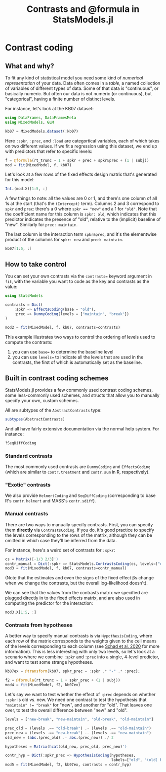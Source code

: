 #+TITLE: Contrasts and @formula in StatsModels.jl


* Contrast coding
  :PROPERTIES:
  :header-args: :async yes :kernel julia-1.3 :session jl-contrasts :display text/plain text/html
  :END:

** What and why?

To fit any kind of statistical model you need some kind of /numerical
representation/ of your data.  Data often comes in a /table/, a named collection
of variables of different types of data.  Some of that data is "continuous", or
basically numeric.  But often our data is not numeric (or continuous), but
"categorical", having a finite number of distinct levels.

For instance, let's look at the KB07 dataset:

#+begin_src jupyter-julia
  using DataFrames, DataFramesMeta
  using MixedModels, GLM

  kb07 = MixedModels.dataset(:kb07)

#+end_src

#+RESULTS:
:RESULTS:
: ┌ Info: Precompiling MixedModels [ff71e718-51f3-5ec2-a782-8ffcbfa3c316]
: └ @ Base loading.jl:1273
#+begin_example
  1789×7 DataFrame
  │ Row  │ subj   │ item   │ spkr   │ prec     │ load   │ rt_trunc │ rt_raw │
  │      │ [90mString[39m │ [90mString[39m │ [90mString[39m │ [90mString[39m   │ [90mString[39m │ [90mInt16[39m    │ [90mInt16[39m  │
  ├──────┼────────┼────────┼────────┼──────────┼────────┼──────────┼────────┤
  │ 1    │ S030   │ I01    │ new    │ break    │ yes    │ 2267     │ 2267   │
  │ 2    │ S030   │ I02    │ old    │ maintain │ no     │ 3856     │ 3856   │
  │ 3    │ S030   │ I03    │ old    │ break    │ no     │ 1567     │ 1567   │
  │ 4    │ S030   │ I04    │ new    │ maintain │ no     │ 1732     │ 1732   │
  │ 5    │ S030   │ I05    │ new    │ break    │ no     │ 2660     │ 2660   │
  │ 6    │ S030   │ I06    │ old    │ maintain │ yes    │ 2763     │ 2763   │
  │ 7    │ S030   │ I07    │ old    │ break    │ yes    │ 3528     │ 3528   │
  │ 8    │ S030   │ I08    │ new    │ maintain │ yes    │ 1741     │ 1741   │
  │ 9    │ S030   │ I09    │ new    │ break    │ yes    │ 3692     │ 3692   │
  │ 10   │ S030   │ I10    │ old    │ maintain │ no     │ 1949     │ 1949   │
  ⋮
  │ 1779 │ S103   │ I22    │ new    │ break    │ no     │ 1623     │ 1623   │
  │ 1780 │ S103   │ I23    │ old    │ maintain │ yes    │ 2706     │ 2706   │
  │ 1781 │ S103   │ I24    │ old    │ break    │ yes    │ 4281     │ 4281   │
  │ 1782 │ S103   │ I25    │ new    │ maintain │ yes    │ 2075     │ 2075   │
  │ 1783 │ S103   │ I26    │ new    │ break    │ yes    │ 3179     │ 3179   │
  │ 1784 │ S103   │ I27    │ old    │ maintain │ no     │ 1216     │ 1216   │
  │ 1785 │ S103   │ I28    │ old    │ break    │ no     │ 2286     │ 2286   │
  │ 1786 │ S103   │ I29    │ new    │ maintain │ no     │ 1202     │ 1202   │
  │ 1787 │ S103   │ I30    │ new    │ break    │ no     │ 1581     │ 1581   │
  │ 1788 │ S103   │ I31    │ old    │ maintain │ yes    │ 1601     │ 1601   │
  │ 1789 │ S103   │ I32    │ old    │ break    │ yes    │ 1941     │ 1941   │
#+end_example
:END:

Here ~:spkr~, ~:prec~, and ~:load~ are categortical variables, each of which
takes on two different values.  If we fit a regression using this dataset, we
end up with predictors that refer to specific levels:

#+begin_src jupyter-julia
  f = @formula(rt_trunc ~ 1 + spkr + prec + spkr&prec + (1 | subj))
  mod = fit(MixedModel, f, kb07)
#+end_src

#+RESULTS:
#+begin_example
  Linear mixed model fit by maximum likelihood
   rt_trunc ~ 1 + spkr + prec + spkr & prec + (1 | subj)
       logLik        -2 logLik          AIC             BIC       
   -1.45767208×10⁴  2.91534417×10⁴  2.91654417×10⁴  2.91983781×10⁴

  Variance components:
              Column    Variance  Std.Dev. 
  subj     (Intercept)   95885.39 309.65366
  Residual              662657.47 814.03776
   Number of obs: 1789; levels of grouping factors: 56

    Fixed-effects parameters:
  ──────────────────────────────────────────────────────────────────
                               Estimate  Std.Error  z value  P(>|z|)
  ──────────────────────────────────────────────────────────────────
  (Intercept)                 2425.32      56.5224    42.91   <1e-99
  spkr: old                    179.992     54.4214     3.31   0.0009
  prec: maintain              -623.347     54.4214   -11.45   <1e-29
  spkr: old & prec: maintain   -86.7763    76.9856    -1.13   0.2597
  ──────────────────────────────────────────────────────────────────
#+end_example

Let's look at a few rows of the fixed effects design matrix that's generated for
this model:

#+begin_src jupyter-julia
  Int.(mod.X)[1:5, :]
#+end_src

#+RESULTS:
: 5×4 Array{Int64,2}:
:  1  0  0  0
:  1  1  1  1
:  1  1  0  0
:  1  0  1  0
:  1  0  0  0

A few things to note: all the values are 0 or 1, and there's one column of all
1s at the start (that's the ~(Intercept)~ term).  Columns 2 and 3 correspond to
~spkr~ and ~prec~: there's a 0 where ~spkr == "new"~ and a 1 for ~"old"~.
Note that the coefficient name for this column is ~spkr: old~, which indicates
that this predictor indicates the presence of "old", relative to the (implicit)
baseline of "new".  Similarly for ~prec: maintain~.

The last column is the interaction term ~spkr&prec~, and it's the elementwise
product of the columns for ~spkr: new~ and ~pred: maintain~.

#+begin_src jupyter-julia
  kb07[1:5, :]
#+end_src

#+RESULTS:
: 5×7 DataFrame
: │ Row │ subj   │ item   │ spkr   │ prec     │ load   │ rt_trunc │ rt_raw │
: │     │ [90mString[39m │ [90mString[39m │ [90mString[39m │ [90mString[39m   │ [90mString[39m │ [90mInt16[39m    │ [90mInt16[39m  │
: ├─────┼────────┼────────┼────────┼──────────┼────────┼──────────┼────────┤
: │ 1   │ S030   │ I01    │ new    │ break    │ yes    │ 2267     │ 2267   │
: │ 2   │ S030   │ I02    │ old    │ maintain │ no     │ 3856     │ 3856   │
: │ 3   │ S030   │ I03    │ old    │ break    │ no     │ 1567     │ 1567   │
: │ 4   │ S030   │ I04    │ new    │ maintain │ no     │ 1732     │ 1732   │
: │ 5   │ S030   │ I05    │ new    │ break    │ no     │ 2660     │ 2660   │

** How to take control

You can set your own contrasts via the ~contrasts=~ keyword argument in ~fit~,
with the variable you want to code as the key and contrasts as the value:

#+begin_src jupyter-julia
  using StatsModels

  contrasts = Dict(
      :spkr => EffectsCoding(base = "old"),
      :prec => DummyCoding(levels = ["maintain", "break"])
  )

  mod2 = fit(MixedModel, f, kb07, contrasts=contrasts)
#+end_src

#+RESULTS:
#+begin_example
  Linear mixed model fit by maximum likelihood
   rt_trunc ~ 1 + spkr + prec + spkr & prec + (1 | subj)
       logLik        -2 logLik          AIC             BIC       
   -1.45767208×10⁴  2.91534417×10⁴  2.91654417×10⁴  2.91983781×10⁴

  Variance components:
              Column    Variance  Std.Dev. 
  subj     (Intercept)   95885.39 309.65366
  Residual              662657.47 814.03776
   Number of obs: 1789; levels of grouping factors: 56

    Fixed-effects parameters:
  ───────────────────────────────────────────────────────────────
                            Estimate  Std.Error  z value  P(>|z|)
  ───────────────────────────────────────────────────────────────
  (Intercept)              1848.58      49.5329    37.32   <1e-99
  spkr: new                 -46.6081    27.2263    -1.71   0.0869
  prec: break               666.735     38.4928    17.32   <1e-66
  spkr: new & prec: break   -43.3882    38.4928    -1.13   0.2597
  ───────────────────────────────────────────────────────────────
#+end_example

This example illustrates two ways to control the ordering of levels used to
compute the contrasts: 

1. you can use ~base=~ to determine the baseline level
2. you can use ~levels=~ to indicate all the levels that are used in the
   contrasts, the first of which is automatically set as the baseline.

** Built in contrast coding schemes

StatsModels.jl provides a few commonly used contrast coding schemes, some
less-commonly used schemes, and structs that allow you to manually specify your
own, custom schemes.

All are subtypes of the ~AbstractContrasts~ type:

#+begin_src jupyter-julia
subtypes(AbstractContrasts)
#+end_src

#+RESULTS:
: 7-element Array{Any,1}:
:  ContrastsCoding            
:  DummyCoding                
:  EffectsCoding              
:  HelmertCoding              
:  HypothesisCoding           
:  SeqDiffCoding              
:  StatsModels.FullDummyCoding

And all have fairly extensive documentation via the normal help system.  For
instance:

#+begin_src jupyter-julia
?SeqDiffCoding
#+end_src

#+RESULTS:
:RESULTS:
: search: [0m[1mS[22m[0m[1me[22m[0m[1mq[22m[0m[1mD[22m[0m[1mi[22m[0m[1mf[22m[0m[1mf[22m[0m[1mC[22m[0m[1mo[22m[0m[1md[22m[0m[1mi[22m[0m[1mn[22m[0m[1mg[22m
#+begin_example
  [36m  SeqDiffCoding([base[, levels]])[39m

    Code each level in order to test "sequential difference" hypotheses, which
    compares each level to the level below it (starting with the second level).
    Specifically, the [35mn[39mth predictor tests the hypothesis that the difference
    between levels [35mn[39m and [35mn+1[39m is zero.

  [1m  Examples[22m
  [1m  ≡≡≡≡≡≡≡≡≡≡[22m

  [36m  julia> seqdiff = StatsModels.ContrastsMatrix(SeqDiffCoding(), ["a", "b", "c", "d"]).matrix[39m
  [36m  4×3 Array{Float64,2}:[39m
  [36m   -0.75  -0.5  -0.25[39m
  [36m    0.25  -0.5  -0.25[39m
  [36m    0.25   0.5  -0.25[39m
  [36m    0.25   0.5   0.75[39m

    The interpretation of sequential difference coding may be hard to see from
    the contrasts matrix itself. The corresponding hypothesis matrix shows a
    clearer picture. From the rows of the hypothesis matrix, we can see that
    these contrasts test the difference between the first and second levels, the
    second and third, and the third and fourth, respectively:

  [36m  julia> round.(pinv(seqdiff), digits=2)[39m
  [36m  3×4 Array{Float64,2}:[39m
  [36m   -1.0   1.0  -0.0   0.0[39m
  [36m   -0.0  -1.0   1.0  -0.0[39m
  [36m    0.0  -0.0  -1.0   1.0[39m
#+end_example
:END:

*** Standard contrasts

The most commonly used contrasts are ~DummyCoding~ and ~EffectsCoding~ (which
are similar to ~contr.treatment~ and ~contr.sum~ in R, respectively).

*** "Exotic" contrasts

We also provide ~HelmertCoding~ and ~SeqDiffCoding~ (corresponding to base R's
~contr.helmert~ and MASS's ~contr.sdiff~).
    
*** Manual contrasts

There are two ways to manually specify contrasts.  First, you can specify them
*directly* via ~ContrastsCoding~.  If you do, it's good practice to specify the
levels corresponding to the rows of the matrix, although they can be omitted in
which case they'll be inferred from the data.

For instance, here's a weird set of contrasts for ~:spkr~:

#+begin_src jupyter-julia
cs = Matrix([-1/3 2/3]')
contr_manual = Dict(:spkr => StatsModels.ContrastsCoding(cs, levels=["old", "new"]))
mod3 = fit(MixedModel, f, kb07, contrasts=contr_manual)
#+end_src

#+RESULTS:
:RESULTS:
: ┌ Warning: `ContrastsCoding(contrasts)` is deprecated and will not be exported in the future, use `HypothesisCoding(pinv(contrasts))` instead.
: │   caller = #ContrastsCoding#8 at contrasts.jl:526 [inlined]
: └ @ Core /home/dave/.julia/packages/StatsModels/NakzS/src/contrasts.jl:526
#+begin_example
  Linear mixed model fit by maximum likelihood
   rt_trunc ~ 1 + spkr + prec + spkr & prec + (1 | subj)
       logLik        -2 logLik          AIC             BIC       
   -1.45767208×10⁴  2.91534417×10⁴  2.91654417×10⁴  2.91983781×10⁴

  Variance components:
              Column    Variance  Std.Dev. 
  subj     (Intercept)   95885.39 309.65366
  Residual              662657.47 814.03776
   Number of obs: 1789; levels of grouping factors: 56

    Fixed-effects parameters:
  ──────────────────────────────────────────────────────────────────
                               Estimate  Std.Error  z value  P(>|z|)
  ──────────────────────────────────────────────────────────────────
  (Intercept)                 2545.31      50.3425    50.56   <1e-99
  spkr: new                   -179.992     54.4214    -3.31   0.0009
  prec: maintain              -681.198     40.582    -16.79   <1e-62
  spkr: new & prec: maintain    86.7763    76.9856     1.13   0.2597
  ──────────────────────────────────────────────────────────────────
#+end_example
:END:

(Note that the estimates and even the signs of the fixed effect βs change when
we change the contrasts, but the overall log-likelihood doesn't).

We can see that the values from the contrasts matrix we specified are plugged
directly in to the fixed effects matrix, and are also used in computing the
predictor for the interaction:

#+begin_src jupyter-julia
mod3.X[1:5, :]
#+end_src

#+RESULTS:
: 5×4 Array{Float64,2}:
:  1.0   0.666667  0.0   0.0     
:  1.0  -0.333333  1.0  -0.333333
:  1.0  -0.333333  0.0  -0.0     
:  1.0   0.666667  1.0   0.666667
:  1.0   0.666667  0.0   0.0     

*** Contrasts from hypotheses

A better way to specify manual contrasts is via ~HypothesisCoding~, where each
row of the matrix corresponds to the weights given to the cell means of the
levels corresponding to each column (see [[https://doi.org/10.1016/j.jml.2019.104038][Schad et al. 2020]] for more
information).  This is less interesting with only two levels, so let's look at a
scenario where we combine ~:spkr~ and ~:prec~ into a single, 4-level predictor,
and want to test some strange hypotheses.

#+begin_src jupyter-julia
  kb07ex = @transform(kb07, spkr_prec = :spkr .* "-" .* :prec);

  f2 = @formula(rt_trunc ~ 1 + spkr_prec + (1 | subj))
  mod4 = fit(MixedModel, f2, kb07ex)
#+end_src

#+RESULTS:
#+begin_example
  Linear mixed model fit by maximum likelihood
   rt_trunc ~ 1 + spkr_prec + (1 | subj)
       logLik        -2 logLik          AIC             BIC       
   -1.45767208×10⁴  2.91534417×10⁴  2.91654417×10⁴  2.91983781×10⁴

  Variance components:
              Column    Variance  Std.Dev. 
  subj     (Intercept)   95885.39 309.65366
  Residual              662657.47 814.03776
   Number of obs: 1789; levels of grouping factors: 56

    Fixed-effects parameters:
  ──────────────────────────────────────────────────────────────
                           Estimate  Std.Error  z value  P(>|z|)
  ──────────────────────────────────────────────────────────────
  (Intercept)              2425.32     56.5224    42.91   <1e-99
  spkr_prec: new-maintain  -623.347    54.4214   -11.45   <1e-29
  spkr_prec: old-break      179.992    54.4214     3.31   0.0009
  spkr_prec: old-maintain  -530.131    54.4839    -9.73   <1e-21
  ──────────────────────────────────────────────────────────────
#+end_example

Let's say we want to test whether the effect of ~:prec~ depends on whether
~:spkr~ is old vs. new.  We need one contrast to test the hypothesis that
~"maintain" != "break"~ for "new", and another for "old".  That leaves one over,
to test the overall difference between "new" and "old".

#+begin_src jupyter-julia
  levels = ["new-break", "new-maintain", "old-break", "old-maintain"]

  prec_old = (levels .== "old-break") .- (levels .== "old-maintain")
  prec_new = (levels .== "new-break") .- (levels .== "new-maintain")
  old_new = (abs.(prec_old) .- abs.(prec_new)) ./ 2

  hypotheses = Matrix(hcat(old_new, prec_old, prec_new)')
#+end_src

#+RESULTS:
: 3×4 Array{Float64,2}:
:  -0.5  -0.5  0.5   0.5
:   0.0   0.0  1.0  -1.0
:   1.0  -1.0  0.0   0.0

#+begin_src jupyter-julia
  contr_hyp = Dict(:spkr_prec => HypothesisCoding(hypotheses,
                                                  labels=["old", "(old) break", "(old) maint"]))
  mod5 = fit(MixedModel, f2, kb07ex, contrasts = contr_hyp)
#+end_src

#+RESULTS:
#+begin_example
  Linear mixed model fit by maximum likelihood
   rt_trunc ~ 1 + spkr_prec + (1 | subj)
       logLik        -2 logLik          AIC             BIC       
   -1.45767208×10⁴  2.91534417×10⁴  2.91654417×10⁴  2.91983781×10⁴

  Variance components:
              Column    Variance  Std.Dev. 
  subj     (Intercept)   95885.39 309.65366
  Residual              662657.47 814.03776
   Number of obs: 1789; levels of grouping factors: 56

    Fixed-effects parameters:
  ─────────────────────────────────────────────────────────────
                          Estimate  Std.Error  z value  P(>|z|)
  ─────────────────────────────────────────────────────────────
  (Intercept)             2181.94     45.6362    47.81   <1e-99
  spkr_prec: old           136.604    38.4928     3.55   0.0004
  spkr_prec: (old) break   710.123    54.4527    13.04   <1e-38
  spkr_prec: (old) maint   623.347    54.4214    11.45   <1e-29
  ─────────────────────────────────────────────────────────────
#+end_example
